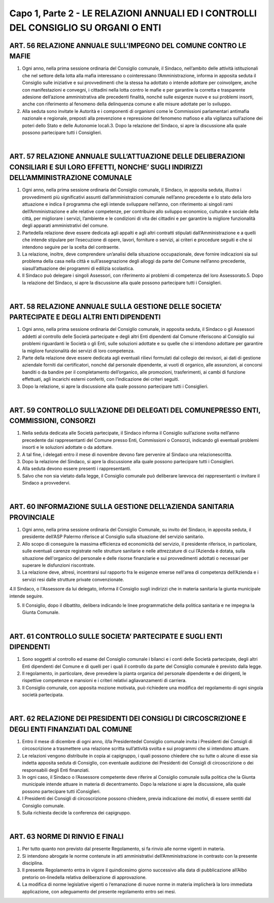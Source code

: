 =============================
Capo 1, Parte 2 - LE RELAZIONI ANNUALI ED I CONTROLLI DEL CONSIGLIO SU ORGANI O ENTI
=============================

ART. 56 RELAZIONE ANNUALE SULL’IMPEGNO DEL COMUNE CONTRO LE MAFIE
------------------------------------------------

1. Ogni  anno, nella prima sessione ordinaria del Consiglio comunale, il Sindaco, nell’ambito delle attività   istituzionali   che   nel  settore   della   lotta   alla   mafia   interessano   o   cointeressano l’Amministrazione, informa in apposita seduta il Consiglio sulle iniziative e sui provvedimenti che la stessa ha adottato o intende adottare per coinvolgere, anche con manifestazioni e convegni, i cittadini nella lotta contro le mafie e per garantire la corretta e trasparente adesione dell’azione amministrativa alle precedenti finalità, nonché sulle esigenze nuove e sui problemi insorti, anche con riferimento al fenomeno della delinquenza comune e alle misure adottate per lo sviluppo.

2.  Alla  seduta  sono  invitate  le  Autorità  e  i  componenti  di  organismi  come  le  Commissioni parlamentari antimafia nazionale e regionale, preposti alla prevenzione e repressione del fenomeno mafioso e alla vigilanza sull’azione dei poteri dello Stato e delle Autonomie locali.3.  Dopo  la  relazione  del  Sindaco,  si  apre  la  discussione  alla  quale  possono  partecipare  tutti  i Consiglieri.

|

ART. 57 RELAZIONE ANNUALE SULL’ATTUAZIONE DELLE DELIBERAZIONI CONSILIARI E SUI LORO EFFETTI, NONCHE’ SUGLI INDIRIZZI DELL’AMMINISTRAZIONE COMUNALE
-----------------------------------

1. Ogni anno, nella prima sessione ordinaria del Consiglio comunale, il Sindaco, in apposita seduta, illustra i provvedimenti più significativi assunti dall’amministrazioni comunale nell’anno precedente e lo stato della loro attuazione e indica il programma che egli intende sviluppare nell’anno, con riferimento ai singoli rami dell’Amministrazione e alle relative  competenze,  per  contribuire  allo sviluppo economico, culturale e sociale della città, per migliorare i servizi, l’ambiente e le condizioni di vita dei cittadini e per garantire la migliore funzionalità degli apparati amministrativi del comune.

2.   Partedella   relazione   deve   essere   dedicata   agli   appalti   e   agli   altri   contratti   stipulati dall’Amministrazione e a quelli che intende stipulare per l’esecuzione di opere, lavori, forniture o servizi, ai criteri e procedure seguiti e che si intendono seguire per la scelta del contraente.

3. La relazione, inoltre, deve comprendere un’analisi della situazione occupazionale, deve fornire indicazioni sia sul problema della casa nella città e sull’assegnazione degli alloggi da parte del Comune nell’anno precedente, siasull’attuazione dei programmi di edilizia scolastica.

4.  Il  Sindaco  può  delegare  i  singoli  Assessori,  con  riferimento  ai  problemi  di  competenza  del  loro Assessorato.5.  Dopo  la  relazione  del  Sindaco,  si  apre  la  discussione  alla  quale  possono  partecipare  tutti  i Consiglieri.

|

ART. 58 RELAZIONE ANNUALE SULLA GESTIONE DELLE SOCIETA’ PARTECIPATE E DEGLI ALTRI ENTI DIPENDENTI
------------------------------------------------------------

1. Ogni anno, nella prima sessione ordinaria del Consiglio comunale, in apposita seduta, il Sindaco o gli Assessori addetti al controllo delle Società partecipate e degli altri Enti dipendenti dal Comune riferiscono al Consiglio  sui problemi riguardanti  le Società o  gli Enti, sulle soluzioni adottate e su quelle che si intendono adottare per garantire la migliore funzionalità dei servizi di loro competenza.

2. Parte della relazione deve essere dedicata agli eventuali rilievi formulati dal collegio dei revisori, ai  dati  di  gestione  aziendale  forniti  dai  certificatori,  nonché  dal  personale  dipendente,  ai  vuoti  di organico, alle assunzioni, ai concorsi banditi o da bandire per il completamento dell’organico, alle promozioni,  trasferimenti,  ai  cambi  di  funzione  effettuati,  agli  incarichi  esterni  conferiti,  con l’indicazione dei criteri seguiti.

3. Dopo la relazione, si apre la discussione alla quale possono partecipare tutti i Consiglieri.

|

ART. 59 CONTROLLO SULL’AZIONE DEI DELEGATI DEL COMUNEPRESSO ENTI, COMMISSIONI, CONSORZI
--------------------------------------------------------------

1. Nella seduta dedicata alle Società partecipate, il Sindaco informa il Consiglio sull’azione svolta nell’anno precedente dai rappresentanti del Comune presso Enti, Commissioni o Consorzi, indicando gli eventuali problemi insorti e le soluzioni adottate o da adottare.

2.  A  tal  fine,  i  delegati  entro  il  mese  di  novembre  devono  fare  pervenire  al  Sindaco  una  relazionescritta.

3.  Dopo  la  relazione  del  Sindaco,  si  apre  la  discussione  alla  quale  possono  partecipare  tutti  i Consiglieri.

4. Alla seduta devono essere presenti i rappresentanti.

5.  Salvo  che  non  sia  vietato  dalla  legge,  il  Consiglio  comunale  può  deliberare  larevoca  dei rappresentanti o invitare il Sindaco a provvedervi.

|

ART. 60 INFORMAZIONE SULLA GESTIONE DELL’AZIENDA SANITARIA PROVINCIALE
------------------------------------------------------------

1.  Ogni  anno,  nella  prima  sessione  ordinaria  del  Consiglio  Comunale,  su  invito  del  Sindaco,  in apposita seduta, il presidente dell’ASP Palermo riferisce al Consiglio sulla situazione del servizio sanitario. 

2. Allo scopo di conseguire la massima efficienza ed economicità del servizio, il presidente riferisce, in  particolare,  sulle  eventuali  carenze  registrate  nelle  strutture  sanitarie  e  nelle  attrezzature  di  cui l’Azienda è dotata, sulla situazione dell'organico del personale e delle risorse finanziarie e sui provvedimenti adottati o necessari per superare le disfunzioni riscontrate. 

3. La relazione deve, altresì, incentrarsi sul rapporto fra le esigenze emerse nell'area di competenza dell’Azienda e i servizi resi dalle strutture private convenzionate. 

4.Il Sindaco, o l'Assessore da lui delegato, informa il Consiglio sugli indirizzi che in materia sanitaria la giunta municipale intende seguire. 

5. Il Consiglio, dopo il dibattito, delibera indicando le linee programmatiche della politica sanitaria e ne impegna la Giunta Comunale.

|

ART. 61 CONTROLLO SULLE SOCIETA’ PARTECIPATE E SUGLI ENTI DIPENDENTI
----------------------------------------------------

1.  Sono  soggetti  al  controllo  ed  esame  del  Consiglio  comunale  i  bilanci  e  i  conti  delle  Società partecipate,  degli  altri  Enti  dipendenti  del  Comune  e  di  quelli  per  i  quali  il  controllo  da  parte  del Consiglio comunale è previsto dalla legge.

2.  Il  regolamento,  in  particolare,  deve  prevedere  la  pianta  organica  del  personale  dipendente  e  dei dirigenti, le rispettive competenze e mansioni e i criteri relativi agliavanzamenti di carriera.

3.  Il  Consiglio  comunale,  con  apposita  mozione  motivata,  può  richiedere  una  modifica  del regolamento di ogni singola società partecipata.

|

ART. 62 RELAZIONE DEI PRESIDENTI DEI CONSIGLI DI CIRCOSCRIZIONE E DEGLI ENTI FINANZIATI DAL COMUNE
--------------------------------------------------------------

1. Entro il mese di dicembre di ogni anno, il/la Presidentedel Consiglio comunale invita i Presidenti dei Consigli di circoscrizione a trasmettere una relazione scritta sull’attività svolta e sui programmi che si intendono attuare.

2.  Le  relazioni  vengono  distribuite  in  copia  ai  capigruppo,  i  quali  possono  chiedere  che  su  tutte  o alcune  di  esse  sia  indetta  apposita  seduta  di  Consiglio,  con  eventuale  audizione  dei  Presidenti  dei Consigli di circoscrizione o dei responsabili degli Enti finanziati.

3. In ogni caso, il Sindaco o l’Assessore competente deve riferire al Consiglio comunale sulla politica che la Giunta municipale intende attuare in materia di decentramento. Dopo la relazione si apre la discussione, alla quale possono partecipare tutti iConsiglieri.

4. I Presidenti dei Consigli di circoscrizione possono chiedere, previa indicazione dei motivi, di essere sentiti dal Consiglio comunale.

5. Sulla richiesta decide la conferenza dei capigruppo.

|

ART. 63 NORME DI RINVIO E FINALI
------------------------------

1. Per tutto quanto non previsto dal presente Regolamento, si fa rinvio alle norme vigenti in materia.

2. Si intendono abrogate le norme contenute in atti amministrativi dell’Amministrazione in contrasto con la presente disciplina.

3.   Il  presente  Regolamento  entra  in  vigore  il  quindicesimo  giorno   successivo  alla  data  di pubblicazione all’Albo pretorio on-linedella relativa deliberazione di approvazione.

4. La modifica di norme legislative vigenti o l‘emanazione di nuove norme in materia implicherà la loro immediata applicazione, con adeguamento del presente regolamento entro sei mesi.

